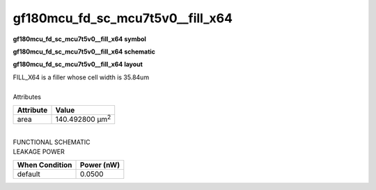 =======================================
gf180mcu_fd_sc_mcu7t5v0__fill_x64
=======================================

**gf180mcu_fd_sc_mcu7t5v0__fill_x64 symbol**

.. image:: gf180mcu_fd_sc_mcu7t5v0__fill_64.symbol.png
    :alt: gf180mcu_fd_sc_mcu7t5v0__fill_x64 symbol

**gf180mcu_fd_sc_mcu7t5v0__fill_x64 schematic**

.. image:: gf180mcu_fd_sc_mcu7t5v0__fill_64.schematic.png
    :alt: gf180mcu_fd_sc_mcu7t5v0__fill_x64 schematic

**gf180mcu_fd_sc_mcu7t5v0__fill_x64 layout**

.. image:: gf180mcu_fd_sc_mcu7t5v0__fill_64.layout.png
    :alt: gf180mcu_fd_sc_mcu7t5v0__fill_x64 layout



| FILL_X64 is a filler whose cell width is 35.84um

|
| Attributes

============= =======================
**Attribute** **Value**
area          140.492800 µm\ :sup:`2`
============= =======================

|
| FUNCTIONAL SCHEMATIC

.. image:: gf180mcu_fd_sc_mcu7t5v0__fill_64.png

| LEAKAGE POWER

================== ==============
**When Condition** **Power (nW)**
default            0.0500
================== ==============

